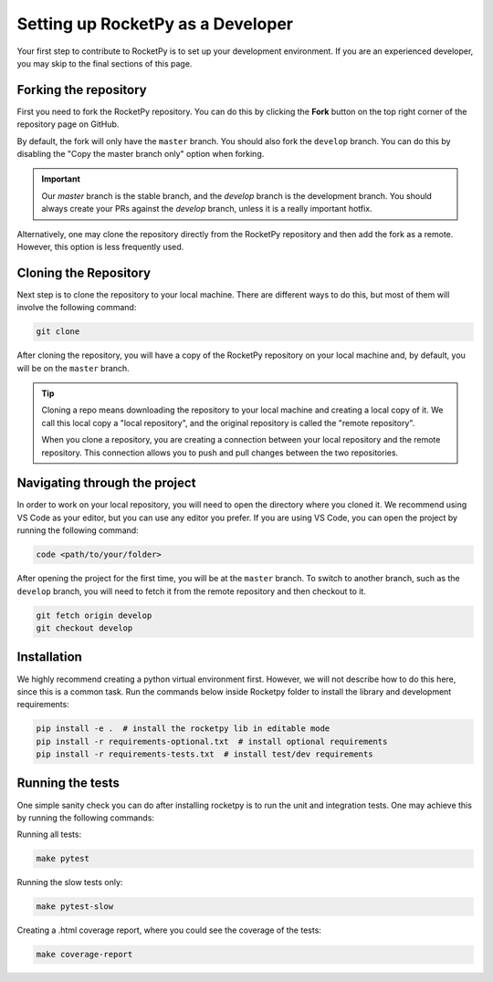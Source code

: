 Setting up RocketPy as a Developer
==================================

Your first step to contribute to RocketPy is to set up your development environment.
If you are an experienced developer, you may skip to the final sections of this page.

Forking the repository
----------------------

First you need to fork the RocketPy repository. You can do this by clicking
the **Fork** button on the top right corner of the repository page on GitHub.

By default, the fork will only have the ``master`` branch.
You should also fork the ``develop`` branch.
You can do this by disabling the "Copy the master branch only" option when forking.

.. important::

    Our `master` branch is the stable branch, and the `develop` branch is the \
    development branch. You should always create your PRs against the `develop` \
    branch, unless it is a really important hotfix.

Alternatively, one may clone the repository directly from the RocketPy repository
and then add the fork as a remote.
However, this option is less frequently used.

Cloning the Repository
----------------------

Next step is to clone the repository to your local machine.
There are different ways to do this, but most of them will involve the following command:

.. code-block:: console

    git clone


After cloning the repository, you will have a copy of the RocketPy repository on your \ 
local machine and, by default, you will be on the ``master`` branch. 

.. tip::

    Cloning a repo means downloading the repository to your local machine and \
    creating a local copy of it. We call this local copy a "local repository", \
    and the original repository is called the "remote repository".

    When you clone a repository, you are creating a connection between your local \
    repository and the remote repository. This connection allows you to push and \
    pull changes between the two repositories.

Navigating through the project
------------------------------

In order to work on your local repository, you will need to open the directory where you \ 
cloned it. We recommend using VS Code as your editor, but you can use any editor you prefer.
If you are using VS Code, you can open the project by running the following command:

.. code-block:: console

    code <path/to/your/folder>

After opening the project for the first time, you will be at the ``master`` branch.
To switch to another branch, such as the ``develop`` branch, you will need to fetch \
it from the remote repository and then checkout to it.

.. code-block:: console

    git fetch origin develop
    git checkout develop


Installation
------------

We highly recommend creating a python virtual environment first.
However, we will not describe how to do this here, since this is a common task.
Run the commands below inside Rocketpy folder to install the library and
development requirements:

.. code-block:: console

    pip install -e .  # install the rocketpy lib in editable mode
    pip install -r requirements-optional.txt  # install optional requirements
    pip install -r requirements-tests.txt  # install test/dev requirements


Running the tests
-----------------

One simple sanity check you can do after installing rocketpy is to run the unit and integration tests.
One may achieve this by running the following commands:

Running all tests:

.. code-block:: console

    make pytest

Running the slow tests only:

.. code-block:: console

    make pytest-slow

Creating a .html coverage report, where you could see the coverage of the tests:

.. code-block:: console

    make coverage-report

